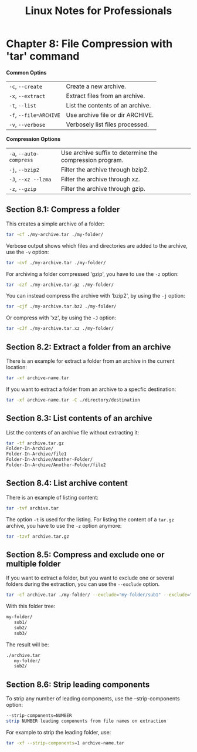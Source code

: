 #+STARTUP: showeverything
#+title: Linux Notes for Professionals

* Chapter 8: File Compression with 'tar' command

  *Common Optins*

| ~-c~, ~--create~      | Create a new archive.            |
| ~-x~, ~--extract~     | Extract files from an archive.    |
| ~-t~, ~--list~        | List the contents of an archive. |
| ~-f~, ~--file=ARCHIVE~ | Use archive file or dir ARCHIVE.  |
| ~-v~, ~--verbose~     | Verbosely list files processed.   |

  *Compression Options*

| ~-a~, ~--auto-compress~ | Use archive suffix to determine the compression program. |
| ~-j~, ~--bzip2~         | Filter the archive through bzip2.                        |
| ~-J~, ~--xz --lzma~     | Filter the archive through xz.                           |
| ~-z~, ~--gzip~          | Filter the archive through gzip.                         |

** Section 8.1: Compress a folder

   This creates a simple archive of a folder:

#+begin_src bash
  tar -cf ./my-archive.tar ./my-folder/
#+end_src

   Verbose output shows which files and directories are added to the archive, use
   the ~-v~ option:

#+begin_src bash
  tar -cvf ./my-archive.tar ./my-folder/
#+end_src

   For archiving a folder compressed 'gzip', you have to use the ~-z~ option:

#+begin_src bash
  tar -czf ./my-archive.tar.gz ./my-folder/
#+end_src

   You can instead compress the archive with 'bzip2', by using the ~-j~ option:

#+begin_src bash
  tar -cjf ./my-archive.tar.bz2 ./my-folder/
#+end_src

   Or compress with 'xz', by using the ~-J~ option:

#+begin_src bash
  tar -cJf ./my-archive.tar.xz ./my-folder/
#+end_src

** Section 8.2: Extract a folder from an archive

   There is an example for extract a folder from an archive in the current
   location:

#+begin_src bash
  tar -xf archive-name.tar
#+end_src

   If you want to extract a folder from an archive to a specfic destination:

#+begin_src bash
  tar -xf archive-name.tar -C ./directory/destination
#+end_src

** Section 8.3: List contents of an archive

   List the contents of an archive file without extracting it:

#+begin_src bash
  tar -tf archive.tar.gz
  Folder-In-Archive/
  Folder-In-Archive/file1
  Folder-In-Archive/Another-Folder/
  Folder-In-Archive/Another-Folder/file2
#+end_src

** Section 8.4: List archive content

   There is an example of listing content:

#+begin_src bash
  tar -tvf archive.tar
#+end_src

    The option ~-t~ is used for the listing. For listing the content of a
    ~tar.gz~ archive, you have to use the ~-z~ option anymore:

#+begin_src bash
  tar -tzvf archive.tar.gz
#+end_src

** Section 8.5: Compress and exclude one or multiple folder

   If you want to extract a folder, but you want to exclude one or several
   folders during the extraction, you can use the ~--exclude~ option.

#+begin_src bash
  tar -cf archive.tar ./my-folder/ --exclude="my-folder/sub1" --exclude="my-folder/sub3"
#+end_src

   With this folder tree:

#+begin_src bash
  my-folder/
     sub1/
     sub2/
     sub3/
#+end_src

   The result will be:

#+begin_src bash
  ./archive.tar
     my-folder/
     sub2/
#+end_src

** Section 8.6: Strip leading components

   To strip any number of leading components, use the --strip-components option:

#+begin_src bash
  --strip-components=NUMBER
  strip NUMBER leading components from file names on extraction
#+end_src

   For example to strip the leading folder, use:

#+begin_src bash
  tar -xf --strip-components=1 archive-name.tar
#+end_src
